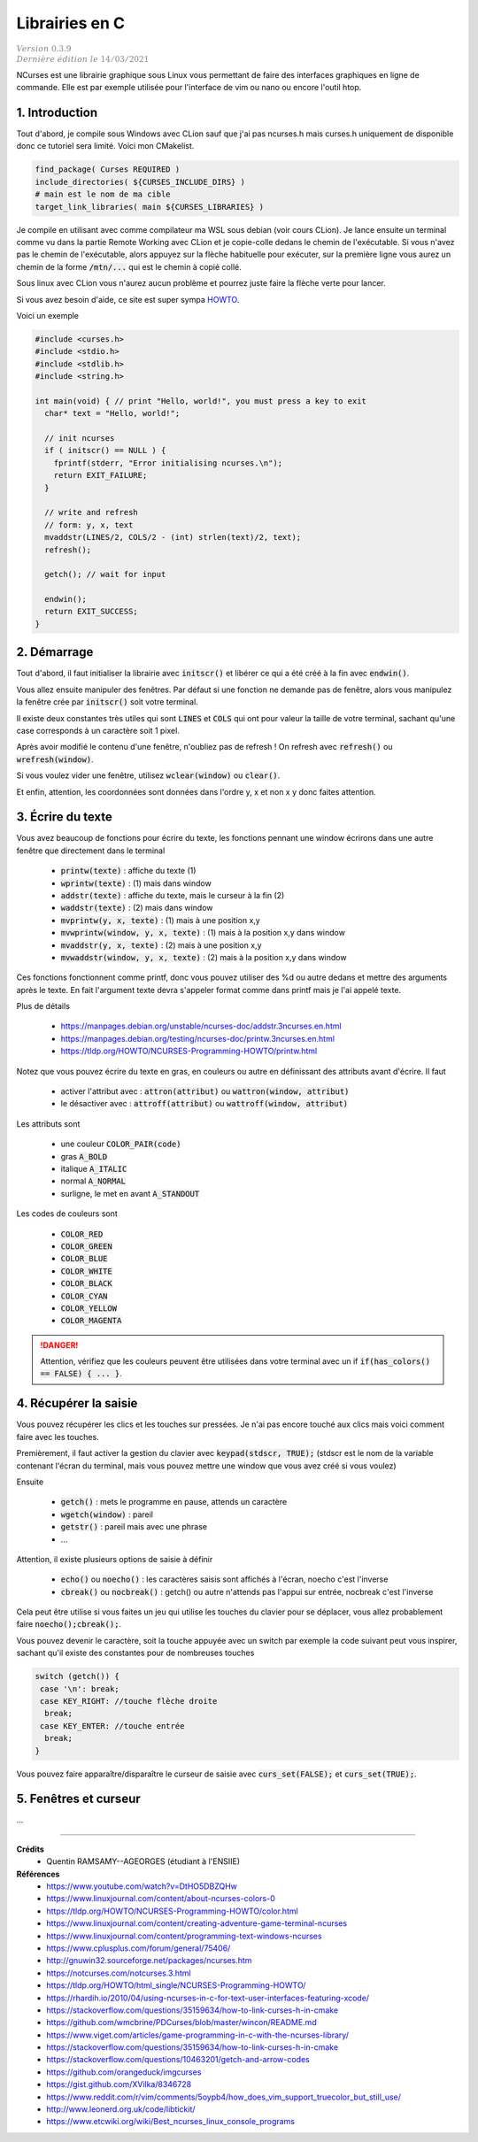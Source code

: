 .. _ncurses:

================================
Librairies en C
================================

| :math:`\color{grey}{Version \ 0.3.9}`
| :math:`\color{grey}{Dernière \ édition \ le \ 14/03/2021}`

NCurses est une librairie graphique sous Linux vous permettant de faire des interfaces
graphiques en ligne de commande. Elle est par exemple utilisée pour l'interface
de vim ou nano ou encore l'outil htop.

1. Introduction
=================

Tout d'abord, je compile sous Windows avec CLion sauf que j'ai pas ncurses.h mais curses.h
uniquement de disponible donc ce tutoriel sera limité. Voici mon CMakelist.

.. code:: cmake

		find_package( Curses REQUIRED )
		include_directories( ${CURSES_INCLUDE_DIRS} )
		# main est le nom de ma cible
		target_link_libraries( main ${CURSES_LIBRARIES} )

Je compile en utilisant avec comme compilateur ma WSL sous debian (voir
cours CLion). Je lance ensuite un terminal comme vu dans la partie Remote Working
avec CLion et je copie-colle dedans le chemin de l'exécutable. Si vous n'avez pas le chemin
de l'exécutable, alors appuyez sur la flèche habituelle pour exécuter, sur la première
ligne vous aurez un chemin de la forme :code:`/mtn/...` qui est le chemin à copié collé.

Sous linux avec CLion vous n'aurez aucun problème et pourrez juste faire la flèche
verte pour lancer.

Si vous avez besoin d'aide, ce site est super sympa
`HOWTO <https://tldp.org/HOWTO/NCURSES-Programming-HOWTO/>`_.

Voici un exemple

.. code:: c

		#include <curses.h>
		#include <stdio.h>
		#include <stdlib.h>
		#include <string.h>

		int main(void) { // print "Hello, world!", you must press a key to exit
		  char* text = "Hello, world!";

		  // init ncurses
		  if ( initscr() == NULL ) {
		    fprintf(stderr, "Error initialising ncurses.\n");
		    return EXIT_FAILURE;
		  }

		  // write and refresh
		  // form: y, x, text
		  mvaddstr(LINES/2, COLS/2 - (int) strlen(text)/2, text);
		  refresh();

		  getch(); // wait for input

		  endwin();
		  return EXIT_SUCCESS;
		}

2. Démarrage
=================

Tout d'abord, il faut initialiser la librairie avec :code:`initscr()`
et libérer ce qui a été créé à la fin avec :code:`endwin()`.

Vous allez ensuite manipuler des fenêtres. Par défaut si une fonction
ne demande pas de fenêtre, alors vous manipulez la fenêtre crée par :code:`initscr()`
soit votre terminal.

Il existe deux constantes très utiles qui sont :code:`LINES` et :code:`COLS`
qui ont pour valeur la taille de votre terminal, sachant qu'une case corresponds
à un caractère soit 1 pixel.

Après avoir modifié le contenu d'une fenêtre, n'oubliez pas de refresh !
On refresh avec :code:`refresh()` ou :code:`wrefresh(window)`.

Si vous voulez vider une fenêtre, utilisez :code:`wclear(window)`
ou :code:`clear()`.

Et enfin, attention, les coordonnées sont données dans l'ordre y, x et non
x y donc faites attention.

3. Écrire du texte
========================

Vous avez beaucoup de fonctions pour écrire du texte, les fonctions
pennant une window écrirons dans une autre fenêtre que directement dans le terminal

	* :code:`printw(texte)` : affiche du texte (1)
	* :code:`wprintw(texte)` : (1) mais dans window
	* :code:`addstr(texte)` : affiche du texte, mais le curseur à la fin (2)
	* :code:`waddstr(texte)` : (2) mais dans window
	* :code:`mvprintw(y, x, texte)` : (1) mais à une position x,y
	* :code:`mvwprintw(window, y, x, texte)` : (1) mais à la position x,y dans window
	* :code:`mvaddstr(y, x, texte)` : (2) mais à une position x,y
	* :code:`mvwaddstr(window, y, x, texte)` : (2) mais à la position x,y dans window

Ces fonctions fonctionnent comme printf, donc vous pouvez utiliser des %d ou autre
dedans et mettre des arguments après le texte. En fait l'argument texte devra
s'appeler format comme dans printf mais je l'ai appelé texte.

Plus de détails

	* https://manpages.debian.org/unstable/ncurses-doc/addstr.3ncurses.en.html
	* https://manpages.debian.org/testing/ncurses-doc/printw.3ncurses.en.html
	* https://tldp.org/HOWTO/NCURSES-Programming-HOWTO/printw.html

Notez que vous pouvez écrire du texte en gras, en couleurs ou autre en définissant
des attributs avant d'écrire. Il faut

	* activer l'attribut avec : :code:`attron(attribut)` ou :code:`wattron(window, attribut)`
	* le désactiver avec : :code:`attroff(attribut)` ou :code:`wattroff(window, attribut)`

Les attributs sont

	* une couleur :code:`COLOR_PAIR(code)`
	* gras :code:`A_BOLD`
	* italique :code:`A_ITALIC`
	* normal :code:`A_NORMAL`
	* surligne, le met en avant  :code:`A_STANDOUT`

Les codes de couleurs sont

	* :code:`COLOR_RED`
	* :code:`COLOR_GREEN`
	* :code:`COLOR_BLUE`
	* :code:`COLOR_WHITE`
	* :code:`COLOR_BLACK`
	* :code:`COLOR_CYAN`
	* :code:`COLOR_YELLOW`
	* :code:`COLOR_MAGENTA`

.. danger::

	Attention, vérifiez que les couleurs peuvent être utilisées dans votre terminal
	avec un if :code:`if(has_colors() == FALSE) { ... }`.

4. Récupérer la saisie
=========================

Vous pouvez récupérer les clics et les touches sur pressées. Je n'ai pas encore
touché aux clics mais voici comment faire avec les touches.

Premièrement, il faut activer la gestion du clavier avec
:code:`keypad(stdscr, TRUE);` (stdscr est le nom de la variable contenant l'écran du terminal, mais
vous pouvez mettre une window que vous avez créé si vous voulez)

Ensuite

	* :code:`getch()` : mets le programme en pause, attends un caractère
	* :code:`wgetch(window)` : pareil
	* :code:`getstr()` : pareil mais avec une phrase
	* ...

Attention, il existe plusieurs options de saisie à définir

	* :code:`echo()` ou :code:`noecho()` : les caractères saisis sont affichés à l'écran, noecho c'est l'inverse
	* :code:`cbreak()` ou :code:`nocbreak()` : getch() ou autre n'attends pas l'appui sur entrée, nocbreak c'est l'inverse

Cela peut être utilise si vous faites un jeu qui utilise les touches du clavier pour se
déplacer, vous allez probablement faire :code:`noecho();cbreak();`.

Vous pouvez devenir le caractère, soit la touche appuyée avec un switch
par exemple la code suivant peut vous inspirer, sachant qu'il existe
des constantes pour de nombreuses touches

.. code:: c

    switch (getch()) {
     case '\n': break;
     case KEY_RIGHT: //touche flèche droite
      break;
     case KEY_ENTER: //touche entrée
      break;
    }

Vous pouvez faire apparaître/disparaître le curseur de saisie
avec :code:`curs_set(FALSE);` et :code:`curs_set(TRUE);`.

5. Fenêtres et curseur
==========================

...

-----

**Crédits**
	* Quentin RAMSAMY--AGEORGES (étudiant à l'ENSIIE)

**Références**
	* https://www.youtube.com/watch?v=DtHO5DBZQHw
	* https://www.linuxjournal.com/content/about-ncurses-colors-0
	* https://tldp.org/HOWTO/NCURSES-Programming-HOWTO/color.html
	* https://www.linuxjournal.com/content/creating-adventure-game-terminal-ncurses
	* https://www.linuxjournal.com/content/programming-text-windows-ncurses
	* https://www.cplusplus.com/forum/general/75406/
	* http://gnuwin32.sourceforge.net/packages/ncurses.htm
	* https://notcurses.com/notcurses.3.html
	* https://tldp.org/HOWTO/html_single/NCURSES-Programming-HOWTO/
	* https://rhardih.io/2010/04/using-ncurses-in-c-for-text-user-interfaces-featuring-xcode/
	* https://stackoverflow.com/questions/35159634/how-to-link-curses-h-in-cmake
	* https://github.com/wmcbrine/PDCurses/blob/master/wincon/README.md
	* https://www.viget.com/articles/game-programming-in-c-with-the-ncurses-library/
	* https://stackoverflow.com/questions/35159634/how-to-link-curses-h-in-cmake
	* https://stackoverflow.com/questions/10463201/getch-and-arrow-codes
	* https://github.com/orangeduck/imgcurses
	* https://gist.github.com/XVilka/8346728
	* https://www.reddit.com/r/vim/comments/5oypb4/how_does_vim_support_truecolor_but_still_use/
	* http://www.leonerd.org.uk/code/libtickit/
	* https://www.etcwiki.org/wiki/Best_ncurses_linux_console_programs